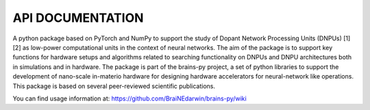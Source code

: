 .. BRAINS-Py documentation master file, created by
   sphinx-quickstart on Wed Sep 21 15:19:24 2022.
   You can adapt this file completely to your liking, but it should at least
   contain the root `toctree` directive.

API DOCUMENTATION 
=====================================

A python package based on PyTorch and NumPy to support the study of Dopant Network Processing Units (DNPUs) [1][2] as low-power computational units in the context of neural networks. The aim of the package is to support key functions for hardware setups and algorithms related to searching functionality on DNPUs and DNPU architectures both in simulations and in hardware. The package is part of the brains-py project, a set of python libraries to support the development of nano-scale in-materio hardware for designing hardware accelerators for neural-network like operations. This package is based on several peer-reviewed scientific publications.

You can find usage information at: https://github.com/BraiNEdarwin/brains-py/wiki

.. autosummary::
   :toctree: _autosummary
   :recursive:

   brainspy


